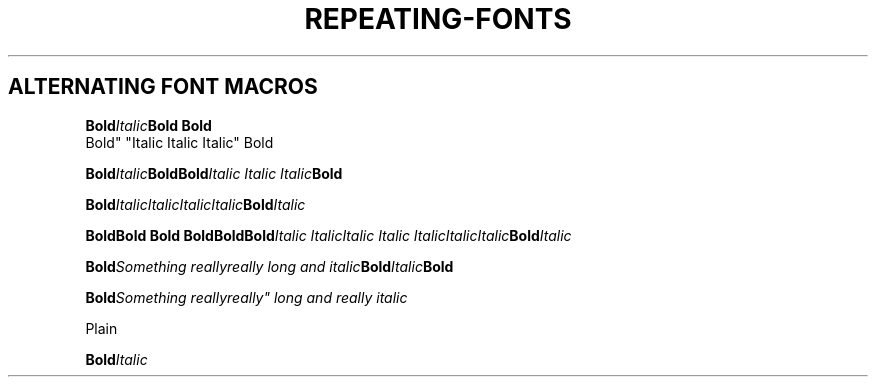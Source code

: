 .TH REPEATING-FONTS 1
.SH ALTERNATING FONT MACROS
.nf

.BI Bold Italic "Bold Bold
Bold" "Italic Italic Italic" Bold

.BI Bold Italic "Bold\
Bold" "Italic Italic Italic" Bold

.BI Bold Italic\
Italic\
Italic\
Italic Bold Italic

.BI "Bold\
Bold Bold Bold\
Bold\
Bold" "Italic Italic\
Italic Italic Italic\
Italic\
Italic" Bold Italic


.BI "Bold" "Something really\
really long and italic" Bold Italic Bold

.BI "Bold" "Something really\
really"" long and really italic

Plain

.BI "Bold" "Italic
